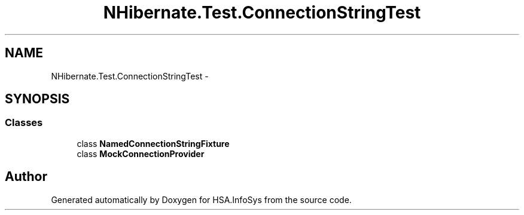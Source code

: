 .TH "NHibernate.Test.ConnectionStringTest" 3 "Fri Jul 5 2013" "Version 1.0" "HSA.InfoSys" \" -*- nroff -*-
.ad l
.nh
.SH NAME
NHibernate.Test.ConnectionStringTest \- 
.SH SYNOPSIS
.br
.PP
.SS "Classes"

.in +1c
.ti -1c
.RI "class \fBNamedConnectionStringFixture\fP"
.br
.ti -1c
.RI "class \fBMockConnectionProvider\fP"
.br
.in -1c
.SH "Author"
.PP 
Generated automatically by Doxygen for HSA\&.InfoSys from the source code\&.
